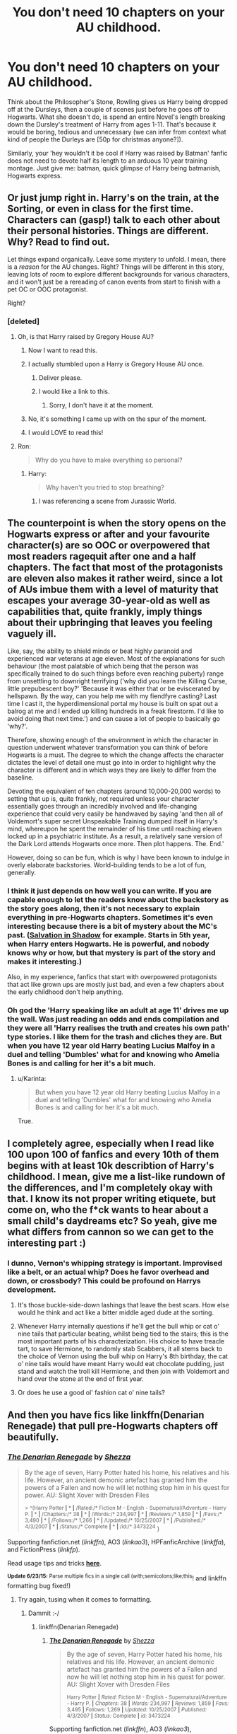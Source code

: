 #+TITLE: You don't need 10 chapters on your AU childhood.

* You don't need 10 chapters on your AU childhood.
:PROPERTIES:
:Score: 65
:DateUnix: 1435357888.0
:DateShort: 2015-Jun-27
:FlairText: Discussion
:END:
Think about the Philosopher's Stone, Rowling gives us Harry being dropped off at the Dursleys, then a couple of scenes just before he goes off to Hogwarts. What she doesn't do, is spend an entire Novel's length breaking down the Dursley's treatment of Harry from ages 1-11. That's because it would be boring, tedious and unnecessary (we can infer from context what kind of people the Durleys are [50p for christmas anyone?]).

Similarly, your 'hey wouldn't it be cool if Harry was raised by Batman' fanfic does not need to devote half its length to an arduous 10 year training montage. Just give me: batman, quick glimpse of Harry being batmanish, Hogwarts express.


** Or just jump right in. Harry's on the train, at the Sorting, or even in class for the first time. Characters can (gasp!) talk to each other about their personal histories. Things are different. Why? Read to find out.

Let things expand organically. Leave some mystery to unfold. I mean, there is a /reason/ for the AU changes. Right? Things will be different in this story, leaving lots of room to explore different backgrounds for various characters, and it won't just be a rereading of canon events from start to finish with a pet OC or OOC protagonist.

Right?
:PROPERTIES:
:Author: TimeLoopedPowerGamer
:Score: 28
:DateUnix: 1435369952.0
:DateShort: 2015-Jun-27
:END:

*** [deleted]
:PROPERTIES:
:Score: 22
:DateUnix: 1435377457.0
:DateShort: 2015-Jun-27
:END:

**** Oh, is that Harry raised by Gregory House AU?
:PROPERTIES:
:Author: Zeikos
:Score: 13
:DateUnix: 1435392832.0
:DateShort: 2015-Jun-27
:END:

***** Now I want to read this.
:PROPERTIES:
:Score: 7
:DateUnix: 1435408470.0
:DateShort: 2015-Jun-27
:END:


***** I actually stumbled upon a Harry /is/ Gregory House AU once.
:PROPERTIES:
:Score: 6
:DateUnix: 1435420838.0
:DateShort: 2015-Jun-27
:END:

****** Deliver please.
:PROPERTIES:
:Author: Zeikos
:Score: 3
:DateUnix: 1435441342.0
:DateShort: 2015-Jun-28
:END:


****** I would like a link to this.
:PROPERTIES:
:Author: DingoJellybean
:Score: 1
:DateUnix: 1435608271.0
:DateShort: 2015-Jun-30
:END:

******* Sorry, I don't have it at the moment.
:PROPERTIES:
:Score: 1
:DateUnix: 1435617630.0
:DateShort: 2015-Jun-30
:END:


***** No, it's something I came up with on the spur of the moment.
:PROPERTIES:
:Score: 3
:DateUnix: 1435410534.0
:DateShort: 2015-Jun-27
:END:


***** I would LOVE to read this!
:PROPERTIES:
:Author: TyrialFrost
:Score: 3
:DateUnix: 1435418007.0
:DateShort: 2015-Jun-27
:END:


**** Ron:

#+begin_quote
  Why do you have to make everything so personal?
#+end_quote
:PROPERTIES:
:Score: 9
:DateUnix: 1435391802.0
:DateShort: 2015-Jun-27
:END:

***** Harry:

#+begin_quote
  Why haven't you tried to stop breathing?
#+end_quote
:PROPERTIES:
:Author: Self_Referential
:Score: 1
:DateUnix: 1435610564.0
:DateShort: 2015-Jun-30
:END:

****** I was referencing a scene from Jurassic World.
:PROPERTIES:
:Score: 1
:DateUnix: 1435611666.0
:DateShort: 2015-Jun-30
:END:


** The counterpoint is when the story opens on the Hogwarts express or after and your favourite character(s) are so OOC or overpowered that most readers ragequit after one and a half chapters. The fact that most of the protagonists are eleven also makes it rather weird, since a lot of AUs imbue them with a level of maturity that escapes your average 30-year-old as well as capabilities that, quite frankly, imply things about their upbringing that leaves you feeling vaguely ill.

Like, say, the ability to shield minds or beat highly paranoid and experienced war veterans at age eleven. Most of the explanations for such behaviour (the most palatable of which being that the person was specifically trained to do such things before even reaching puberty) range from unsettling to downright terrifying ('why did you learn the Killing Curse, little prepubescent boy?' 'Because it was either that or be eviscerated by hellspawn. By the way, can you help me with my fiendfyre casting? Last time I cast it, the hyperdimensional portal my house is built on spat out a balrog at me and I ended up killing hundreds in a freak firestorm. I'd like to avoid doing that next time.') and can cause a lot of people to basically go 'why?'.

Therefore, showing enough of the environment in which the character in question underwent whatever transformation you can think of before Hogwarts is a must. The degree to which the change affects the character dictates the level of detail one must go into in order to highlight why the character is different and in which ways they are likely to differ from the baseline.

Devoting the equivalent of ten chapters (around 10,000-20,000 words) to setting that up is, quite frankly, not required unless your character essentially goes through an incredibly involved and life-changing experience that could very easily be handwaved by saying 'and then all of Voldemort's super secret Unspeakable Training dumped itself in Harry's mind, whereupon he spent the remainder of his time until reaching eleven locked up in a psychiatric institute. As a result, a relatively sane version of the Dark Lord attends Hogwarts once more. Then plot happens. The. End.'

However, doing so can be fun, which is why I have been known to indulge in overly elaborate backstories. World-building tends to be a lot of fun, generally.
:PROPERTIES:
:Author: darklooshkin
:Score: 16
:DateUnix: 1435399874.0
:DateShort: 2015-Jun-27
:END:

*** I think it just depends on how well you can write. If you are capable enough to let the readers know about the backstory as the story goes along, then it's not necessary to explain everything in pre-Hogwarts chapters. Sometimes it's even interesting because there is a bit of mystery about the MC's past. ([[https://www.fanfiction.net/s/9735652/1/Salvation-in-Shadow][Salvation in Shadow]] for example. Starts in 5th year, when Harry enters Hogwarts. He is powerful, and nobody knows why or how, but that mystery is part of the story and makes it interesting.)

Also, in my experience, fanfics that start with overpowered protagonists that act like grown ups are mostly just bad, and even a few chapters about the early childhood don't help anything.
:PROPERTIES:
:Author: Lukc
:Score: 10
:DateUnix: 1435405007.0
:DateShort: 2015-Jun-27
:END:


*** Oh god the 'Harry speaking like an adult at age 11' drives me up the wall. Was just reading an odds and ends compilation and they were all 'Harry realises the truth and creates his own path' type stories. I like them for the trash and cliches they are. But when you have 12 year old Harry beating Lucius Malfoy in a duel and telling 'Dumbles' what for and knowing who Amelia Bones is and calling for her it's a bit much.
:PROPERTIES:
:Author: Lozzif
:Score: 7
:DateUnix: 1435457022.0
:DateShort: 2015-Jun-28
:END:

**** u/Karinta:
#+begin_quote
  But when you have 12 year old Harry beating Lucius Malfoy in a duel and telling 'Dumbles' what for and knowing who Amelia Bones is and calling for her it's a bit much.
#+end_quote

True.
:PROPERTIES:
:Author: Karinta
:Score: 1
:DateUnix: 1435517513.0
:DateShort: 2015-Jun-28
:END:


** I completely agree, especially when I read like 100 upon 100 of fanfics and every 10th of them begins with at least 10k describtion of Harry's childhood. I mean, give me a list-like rundown of the differences, and I'm completely okay with that. I know its not proper writing etiquete, but come on, who the f*ck wants to hear about a small child's daydreams etc? So yeah, give me what differs from cannon so we can get to the interesting part :)
:PROPERTIES:
:Author: gogo199432
:Score: 26
:DateUnix: 1435360333.0
:DateShort: 2015-Jun-27
:END:

*** I dunno, Vernon's whipping strategy is important. Improvised like a belt, or an actual whip? Does he favor overhead and down, or crossbody? This could be profound on Harrys development.
:PROPERTIES:
:Author: BobVosh
:Score: 38
:DateUnix: 1435369540.0
:DateShort: 2015-Jun-27
:END:

**** It's those buckle-side-down lashings that leave the best scars. How else would he think and act like a bitter middle aged dude at the sorting.
:PROPERTIES:
:Author: iheartlucius
:Score: 17
:DateUnix: 1435375274.0
:DateShort: 2015-Jun-27
:END:


**** Whenever Harry internally questions if he'll get the bull whip or cat o' nine tails that particular beating, whilst being tied to the stairs; this is the most important parts of his characterization. His choice to have treacle tart, to save Hermione, to randomly stab Scabbers, it all stems back to the choice of Vernon using the bull whip on Harry's 8th birthday, the cat o' nine tails would have meant Harry would eat chocolate pudding, just stand and watch the troll kill Hermione, and then join with Voldemort and hand over the stone at the end of first year.
:PROPERTIES:
:Author: mikefromcanmore
:Score: 5
:DateUnix: 1435530314.0
:DateShort: 2015-Jun-29
:END:


**** Or does he use a good ol' fashion cat o' nine tails?
:PROPERTIES:
:Score: 3
:DateUnix: 1435381237.0
:DateShort: 2015-Jun-27
:END:


** And then you have fics like linkffn(Denarian Renegade) that pull pre-Hogwarts chapters off beautifully.
:PROPERTIES:
:Author: tusing
:Score: 4
:DateUnix: 1435385110.0
:DateShort: 2015-Jun-27
:END:

*** [[https://www.fanfiction.net/s/3473224/1/The-Denarian-Renegade][*/The Denarian Renegade/*]] by [[https://www.fanfiction.net/u/524094/Shezza][/Shezza/]]

#+begin_quote
  By the age of seven, Harry Potter hated his home, his relatives and his life. However, an ancient demonic artefact has granted him the powers of a Fallen and now he will let nothing stop him in his quest for power. AU: Slight Xover with Dresden Files

  ^{> ^(Harry Potter *|* * *|* /Rated:/* Fiction M - English - Supernatural/Adventure - Harry P. *|* * *|* /Chapters:/* 38 *|* * *|* /Words:/* 234,997 *|* * *|* /Reviews:/* 1,859 *|* * *|* /Favs:/* 3,490 *|* * *|* /Follows:/* 1,266 *|* * *|* /Updated:/* 10/25/2007 *|* * *|* /Published:/* 4/3/2007 *|* * *|* /Status:/* Complete *|* * *|* /id:/* 3473224} )
#+end_quote

Supporting fanfiction.net (/linkffn/), AO3 (/linkao3/), HPFanficArchive (/linkffa/), and FictionPress (/linkfp/).

Read usage tips and tricks [[https://github.com/tusing/reddit-ffn-bot/blob/master/README.md][*here*]].

^{*Update 6/23/15:* Parse multiple fics in a single call (with;semicolons;like;this}! and linkffn formatting bug fixed!)
:PROPERTIES:
:Author: FanfictionBot
:Score: 1
:DateUnix: 1435385178.0
:DateShort: 2015-Jun-27
:END:

**** Try again, tusing when it comes to formatting.
:PROPERTIES:
:Author: StuxCrystal
:Score: 1
:DateUnix: 1435480818.0
:DateShort: 2015-Jun-28
:END:

***** Dammit :-/
:PROPERTIES:
:Author: tusing
:Score: 1
:DateUnix: 1435492236.0
:DateShort: 2015-Jun-28
:END:

****** linkffn(Denarian Renegade)
:PROPERTIES:
:Author: tusing
:Score: 1
:DateUnix: 1435493576.0
:DateShort: 2015-Jun-28
:END:

******* [[https://www.fanfiction.net/s/3473224/1/The-Denarian-Renegade][*/The Denarian Renegade/*]] by [[https://www.fanfiction.net/u/524094/Shezza][/Shezza/]]

#+begin_quote
  By the age of seven, Harry Potter hated his home, his relatives and his life. However, an ancient demonic artefact has granted him the powers of a Fallen and now he will let nothing stop him in his quest for power. AU: Slight Xover with Dresden Files

  ^{Harry Potter *|* /Rated:/ Fiction M - English - Supernatural/Adventure - Harry P. *|* /Chapters:/ 38 *|* /Words:/ 234,997 *|* /Reviews:/ 1,859 *|* /Favs:/ 3,495 *|* /Follows:/ 1,269 *|* /Updated:/ 10/25/2007 *|* /Published:/ 4/3/2007 *|* /Status:/ Complete *|* /id:/ 3473224}
#+end_quote

Supporting fanfiction.net (/linkffn/), AO3 (/linkao3/), HPFanficArchive (/linkffa/), and FictionPress (/linkfp/).

Read usage tips and tricks [[https://github.com/tusing/reddit-ffn-bot/blob/master/README.md][*here*]].

^{*Update 6/23/15:* Parse multiple fics in a single call with;semicolons;like;this! and linkffn formatting bug fixed!}
:PROPERTIES:
:Author: FanfictionBot
:Score: 1
:DateUnix: 1435493713.0
:DateShort: 2015-Jun-28
:END:


** I'd rather say: start close to the action. It's okay to start a Robin!Harry fic before Hogwarts as long as you're having Harry /do/ something interesting in that time. If your main conflict is with the Joker and starts when Harry is eight, you might want to start before Hogwarts. Or you might want to put some of that conflict into the backstory. Both work.
:PROPERTIES:
:Score: 2
:DateUnix: 1435421071.0
:DateShort: 2015-Jun-27
:END:


** [deleted]
:PROPERTIES:
:Score: 3
:DateUnix: 1435376313.0
:DateShort: 2015-Jun-27
:END:

*** You can give a sense of personality without 10 chapters of tedium.
:PROPERTIES:
:Score: 10
:DateUnix: 1435384234.0
:DateShort: 2015-Jun-27
:END:

**** Perhaps I worded that badly. I was agreeing with you, saying that having the story analyze its own contents in-depth is a worse practice than showing the reader the appropriate things to let them draw their own conclusions.
:PROPERTIES:
:Author: DZCreeper
:Score: 6
:DateUnix: 1435386987.0
:DateShort: 2015-Jun-27
:END:


** The assertion that in PS we get Harry being dropped off at the Dursley's and then "a couple of scenes" before he goes to Hogwarts is simply untrue. The book is (in its current edition) is 332 pages long and Harry doesn't get to Hogwarts until Page 121, so not quite halfway, this is considerably more than "a few scenes".

However, your point remains, what she does with that time is establish the world and it's rules and gives us the most relevant information in broad brush strokes so that it can be brought forward and embroidered upon as the story arc requires.

For most fan fiction establishing the world and its rules is largely unnecessary (unless explanation of AU elements is needed) because the audience is comprised of people already familiar with the source material.
:PROPERTIES:
:Author: Judy-Lee
:Score: 1
:DateUnix: 1435562408.0
:DateShort: 2015-Jun-29
:END:


** u/cavelioness:
#+begin_quote
  Rowling gives us Harry being dropped off at the Dursleys, then a couple of scenes just before he goes off to Hogwarts. What she doesn't do, is spend an entire Novel's length breaking down the Dursley's treatment of Harry from ages 1-11. That's because it would be boring, tedious and unnecessary
#+end_quote

Except that there's a play coming out next year which promises exactly this! [[http://screenrant.com/harry-potter-cursed-child-play-rowling/]]
:PROPERTIES:
:Author: cavelioness
:Score: -1
:DateUnix: 1435409245.0
:DateShort: 2015-Jun-27
:END:

*** Did you actually read the link you posted?

"The Daily Mail claims the play will focus on the story of Harry Potter's parents, Lily and James, before they were killed by Lord Voldemort. If this is indeed the case, we can assume that Harry will only feature as a baby- if at all -- since he was only a year old when they died."

That's a bit more exciting than 10 years of "boy! clean the kitchen. Now get back in your cupboard! No supper!"
:PROPERTIES:
:Score: 8
:DateUnix: 1435409734.0
:DateShort: 2015-Jun-27
:END:

**** Haha, sorry my bad, I actually didn't. There were a couple of articles about it posted earlier on [[/r/harrypotter]] which I read and they both claimed it would feature his life with the Dursleys. So I just searched for the name of the play and linked it. This looks to be a more official source than those were, so again, my bad.
:PROPERTIES:
:Author: cavelioness
:Score: 1
:DateUnix: 1435473442.0
:DateShort: 2015-Jun-28
:END:


**** u/Karinta:
#+begin_quote
  The Daily Mail
#+end_quote
:PROPERTIES:
:Author: Karinta
:Score: 0
:DateUnix: 1435519022.0
:DateShort: 2015-Jun-28
:END:
